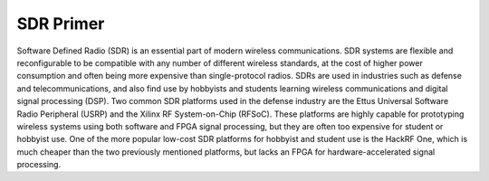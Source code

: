 SDR Primer
==========

Software Defined Radio (SDR) is an essential part of modern wireless communications.  SDR systems are flexible and reconfigurable to be compatible with any number of different wireless standards, at the cost of higher power consumption and often being more expensive than single-protocol radios.  SDRs are used in industries such as defense and telecommunications, and also find use by hobbyists and students learning wireless communications and digital signal processing (DSP).  Two common SDR platforms used in the defense industry are the Ettus Universal Software Radio Peripheral (USRP) and the Xilinx RF System-on-Chip (RFSoC).  These platforms are highly capable for prototyping wireless systems using both software and FPGA signal processing, but they are often too expensive for student or hobbyist use.  One of the more popular low-cost SDR platforms for hobbyist and student use is the HackRF One, which is much cheaper than the two previously mentioned platforms, but lacks an FPGA for hardware-accelerated signal processing.